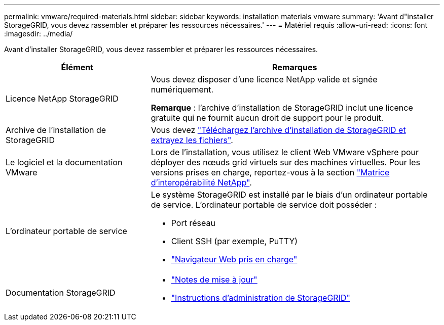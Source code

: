 ---
permalink: vmware/required-materials.html 
sidebar: sidebar 
keywords: installation materials vmware 
summary: 'Avant d"installer StorageGRID, vous devez rassembler et préparer les ressources nécessaires.' 
---
= Matériel requis
:allow-uri-read: 
:icons: font
:imagesdir: ../media/


[role="lead"]
Avant d'installer StorageGRID, vous devez rassembler et préparer les ressources nécessaires.

[cols="1a,2a"]
|===
| Élément | Remarques 


 a| 
Licence NetApp StorageGRID
 a| 
Vous devez disposer d'une licence NetApp valide et signée numériquement.

*Remarque* : l'archive d'installation de StorageGRID inclut une licence gratuite qui ne fournit aucun droit de support pour le produit.



 a| 
Archive de l'installation de StorageGRID
 a| 
Vous devez link:downloading-and-extracting-storagegrid-installation-files.html["Téléchargez l'archive d'installation de StorageGRID et extrayez les fichiers"].



 a| 
Le logiciel et la documentation VMware
 a| 
Lors de l'installation, vous utilisez le client Web VMware vSphere pour déployer des nœuds grid virtuels sur des machines virtuelles. Pour les versions prises en charge, reportez-vous à la section https://imt.netapp.com/matrix/#welcome["Matrice d'interopérabilité NetApp"^].



 a| 
L'ordinateur portable de service
 a| 
Le système StorageGRID est installé par le biais d'un ordinateur portable de service. L'ordinateur portable de service doit posséder :

* Port réseau
* Client SSH (par exemple, PuTTY)
* link:../admin/web-browser-requirements.html["Navigateur Web pris en charge"]




 a| 
Documentation StorageGRID
 a| 
* link:../release-notes/index.html["Notes de mise à jour"]
* link:../admin/index.html["Instructions d'administration de StorageGRID"]


|===